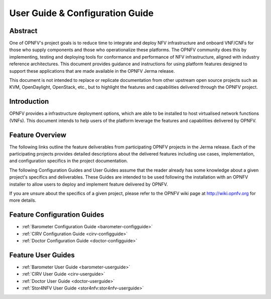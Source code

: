 .. _opnfv-user-config:

.. This work is licensed under a Creative Commons Attribution 4.0 International License.
.. SPDX-License-Identifier: CC-BY-4.0
.. (c) Sofia Wallin (sofia.wallin@ericsson.com) and other contributors

================================
User Guide & Configuration Guide
================================

Abstract
========

One of OPNFV's project goals is to reduce time to integrate and deploy NFV infrastructure and onboard VNF/CNFs
for those who supply components and those who operationalize these platforms. The OPNFV community
does this by implementing, testing and deploying tools for conformance and performance of NFV infrastructure, aligned
with industry reference architectures. This document provides guidance and instructions for using platform
features designed to support these applications that are made available in the OPNFV
Jerma release.

This document is not intended to replace or replicate documentation from other
upstream open source projects such as KVM, OpenDaylight, OpenStack, etc., but to highlight the
features and capabilities delivered through the OPNFV project.


Introduction
============

OPNFV provides a infrastructure deployment options, which
are able to be installed to host virtualised network functions (VNFs).
This document intends to help users of the platform leverage the features and
capabilities delivered by OPNFV.

Feature Overview
================

The following links outline the feature deliverables from participating OPNFV
projects in the Jerma release. Each of the participating projects provides
detailed descriptions about the delivered features including use cases,
implementation, and configuration specifics in the project documentation.

The following Configuration Guides and User Guides assume that the reader already has some
knowledge about a given project's specifics and deliverables. These Guides
are intended to be used following the installation with an OPNFV installer
to allow users to deploy and implement feature delivered by OPNFV.

If you are unsure about the specifics of a given project, please refer to the
OPNFV wiki page at http://wiki.opnfv.org for more details.


Feature Configuration Guides
============================

- :ref:`Barometer Configuration Guide <barometer-configguide>`
- :ref:`CIRV Configuration Guide <cirv-configguide>`
- :ref:`Doctor Configuration Guide <doctor-configguide>`

Feature User Guides
===================

- :ref:`Barometer User Guide <barometer-userguide>`
- :ref:`CIRV User Guide <cirv-userguide>`
- :ref:`Doctor User Guide <doctor-userguide>`
- :ref:`Stor4NFV User Guide <stor4nfv:stor4nfv-userguide>`

